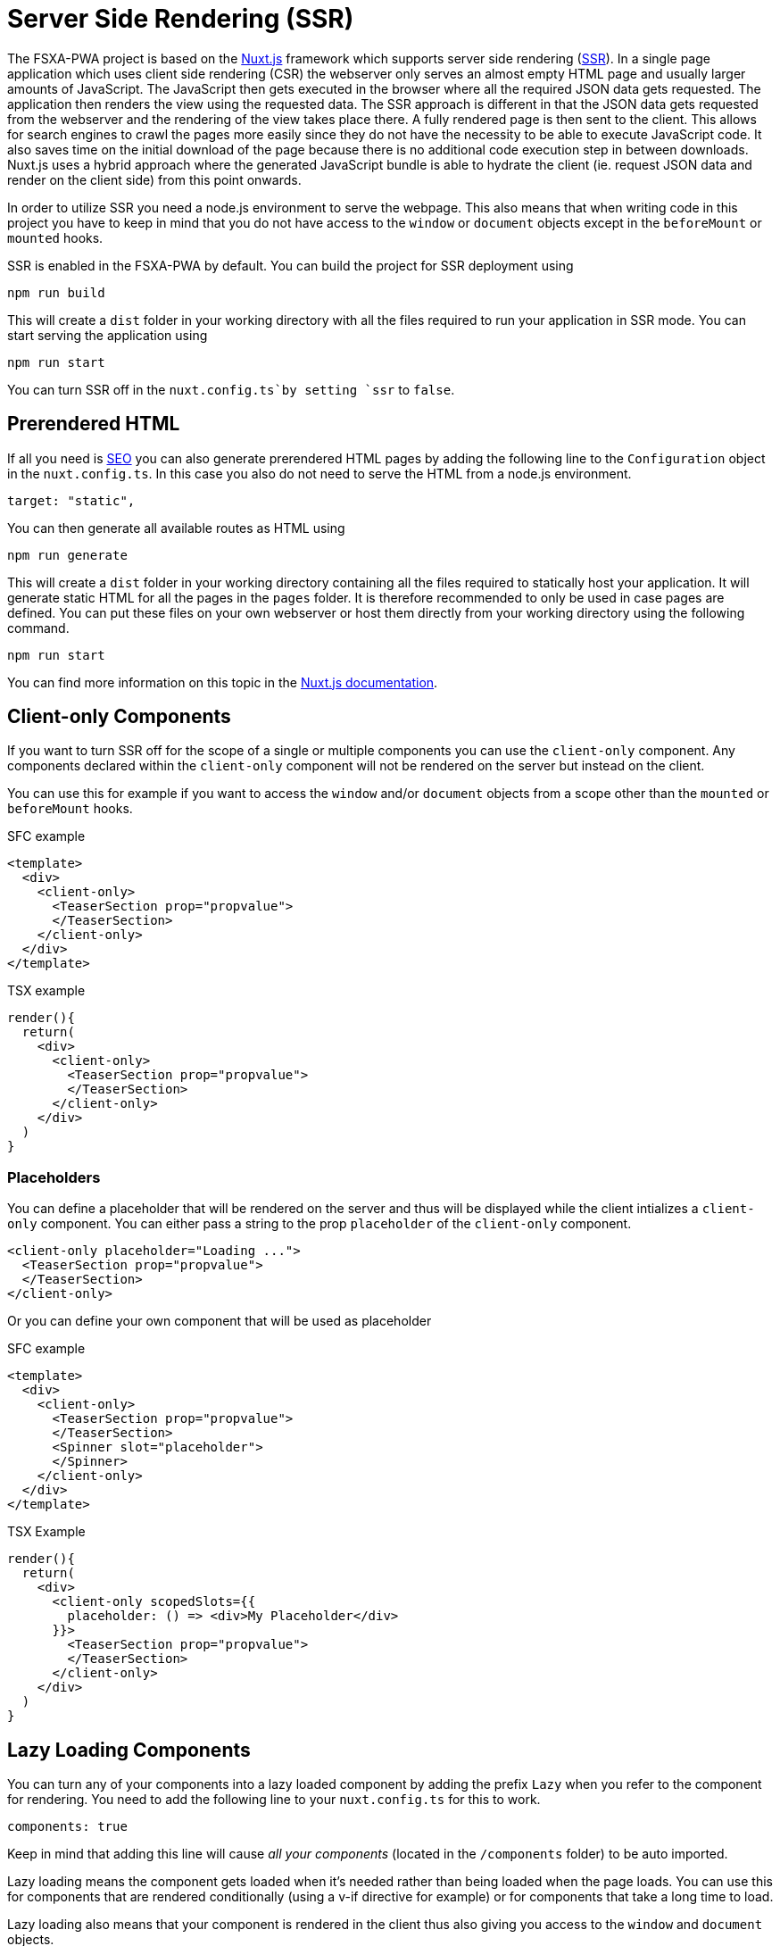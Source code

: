 = Server Side Rendering (SSR)

The FSXA-PWA project is based on the https://nuxtjs.org[Nuxt.js] framework which supports server side rendering (https://ssr.vuejs.org/#what-is-server-side-rendering-ssr[SSR]). In a single page application which uses client side rendering (CSR) the webserver only serves an almost empty HTML page and usually larger amounts of JavaScript. The JavaScript then gets executed in the browser where all the required JSON data gets requested. The application then renders the view using the requested data. The SSR approach is different in that the JSON data gets requested from the webserver and the rendering of the view takes place there. A fully rendered page is then sent to the client. This allows for search engines to crawl the pages more easily since they do not have the necessity to be able to execute JavaScript code. It also saves time on the initial download of the page because there is no additional code execution step in between downloads. Nuxt.js uses a hybrid approach where the generated JavaScript bundle is able to hydrate the client (ie. request JSON data and render on the client side) from this point onwards.

In order to utilize SSR you need a node.js environment to serve the webpage. This also means that when writing code in this project you have to keep in mind that you do not have access to the `window` or `document` objects except in the `beforeMount` or `mounted` hooks.

SSR is enabled in the FSXA-PWA by default. You can build the project for SSR deployment using

[source,bash]
----
npm run build
----

This will create a `dist` folder in your working directory with all the files required to run your application in SSR mode. You can start serving the application using

[source,bash]
----
npm run start
----

You can turn SSR off in the `nuxt.config.ts`by setting `ssr` to `false`.

== Prerendered HTML

If all you need is xref:SEO.adoc[SEO] you can also generate prerendered HTML pages by adding the following line to the `Configuration` object in the `nuxt.config.ts`. In this case you also do not need to serve the HTML from a node.js environment.

[source,javascript]
----
target: "static",
----

You can then generate all available routes as HTML using

[source,bash]
----
npm run generate
----

This will create a `dist` folder in your working directory containing all the files required to statically host your application. It will generate static HTML for all the pages in the `pages` folder. It is therefore recommended to only be used in case pages are defined. You can put these files on your own webserver or host them directly from your working directory using the following command.

[source,bash]
----
npm run start
----

You can find more information on this topic in the https://nuxtjs.org/docs/2.x/get-started/commands#static-deployment-pre-rendered[Nuxt.js documentation].

== Client-only Components

If you want to turn SSR off for the scope of a single or multiple components you can use the `client-only` component. Any components declared within the `client-only` component will not be rendered on the server but instead on the client.

You can use this for example if you want to access the `window` and/or `document` objects from a scope other than the `mounted` or `beforeMount` hooks.

SFC example

[source,xml]
----
<template>
  <div>
    <client-only>
      <TeaserSection prop="propvalue">
      </TeaserSection>
    </client-only>
  </div>
</template>
----

TSX example

[source,javascript]
----
render(){
  return(
    <div>
      <client-only>
        <TeaserSection prop="propvalue">
        </TeaserSection>
      </client-only>
    </div>
  )
}
----

=== Placeholders

You can define a placeholder that will be rendered on the server and thus will be displayed while the client intializes a `client-only` component. You can either pass a string to the prop `placeholder` of the `client-only` component.

[source,xml]
----
<client-only placeholder="Loading ...">
  <TeaserSection prop="propvalue">
  </TeaserSection>
</client-only>
----

Or you can define your own component that will be used as placeholder

SFC example

[source,xml]
----
<template>
  <div>
    <client-only>
      <TeaserSection prop="propvalue">
      </TeaserSection>
      <Spinner slot="placeholder">
      </Spinner>
    </client-only>
  </div>
</template>
----

TSX Example

[source,javascript]
----
render(){
  return(
    <div>
      <client-only scopedSlots={{
        placeholder: () => <div>My Placeholder</div>
      }}>
        <TeaserSection prop="propvalue">
        </TeaserSection>
      </client-only>
    </div>
  )
}
----

== Lazy Loading Components

You can turn any of your components into a lazy loaded component by adding the prefix `Lazy` when you refer to the component for rendering. You need to add the following line to your `nuxt.config.ts` for this to work.

[source,json]
----
components: true
----

Keep in mind that adding this line will cause _all your components_ (located in the `/components` folder) to be auto imported.

Lazy loading means the component gets loaded when it’s needed rather than being loaded when the page loads. You can use this for components that are rendered conditionally (using a v-if directive for example) or for components that take a long time to load.

Lazy loading also means that your component is rendered in the client thus also giving you access to the `window` and `document` objects.

SFC example

[source,xml]
----
<template>
  <div>
    <TeaserSection prop="propvalue">
      <!-- this component will be rendered on the server -->
    </TeaserSection>
    <LazyTeaserSection prop="propvalue">
      <!-- this component will be rendered on the client and only when it is needed -->
    </LazyTeaserSection>
  </div>
</template>
----

TSX example

In typescript the issue is slightly more complicated, as the typescript compiler first needs to be told that a variable extended by the prefix `Lazy` exists

[source,javacript]
----
declare const LazyTeaserSection: typeof TeaserSection
render(){
  return(
    <div>
      <TeaserSection prop="propvalue">
        //this component will be rendered on the server
      </TeaserSection>
      <LazyTeaserSection prop="propvalue">
        //this component will be rendered on the client and only when it is needed
      </LazyTeaserSection>
    </div>
  )
}
----
